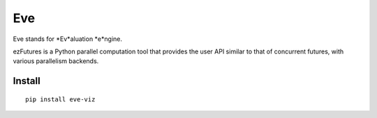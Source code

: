 Eve
===

Eve stands for *Ev*aluation *e*ngine.


ezFutures is a Python parallel computation tool that provides the user API similar to that of concurrent futures, with various parallelism backends. 

Install
-------

::

	pip install eve-viz
